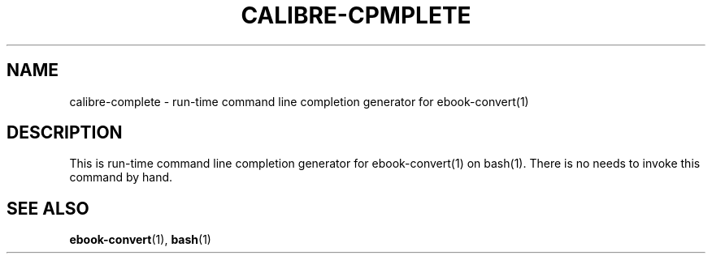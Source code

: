 .\"
.TH CALIBRE-CPMPLETE "1" "August 2021" "calibre-complete" "User Commands"
.SH NAME
calibre-complete \- run-time command line completion generator for ebook-convert(1)
.SH DESCRIPTION
This is run-time command line completion generator for ebook-convert(1)
on bash(1).
There is no needs to invoke this command by hand.
.SH "SEE ALSO"
.BR ebook-convert (1),
.BR bash (1)
